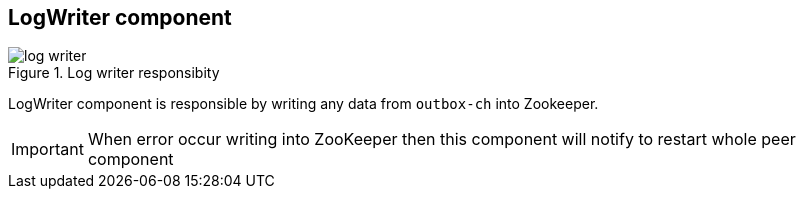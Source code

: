 == LogWriter component

.Log writer responsibity
image::img/log-writer.png[align="center"]

LogWriter component is responsible by writing any data from `outbox-ch` into Zookeeper.

[IMPORTANT]
====
When error occur writing into ZooKeeper then this component will notify to restart whole peer component
====
